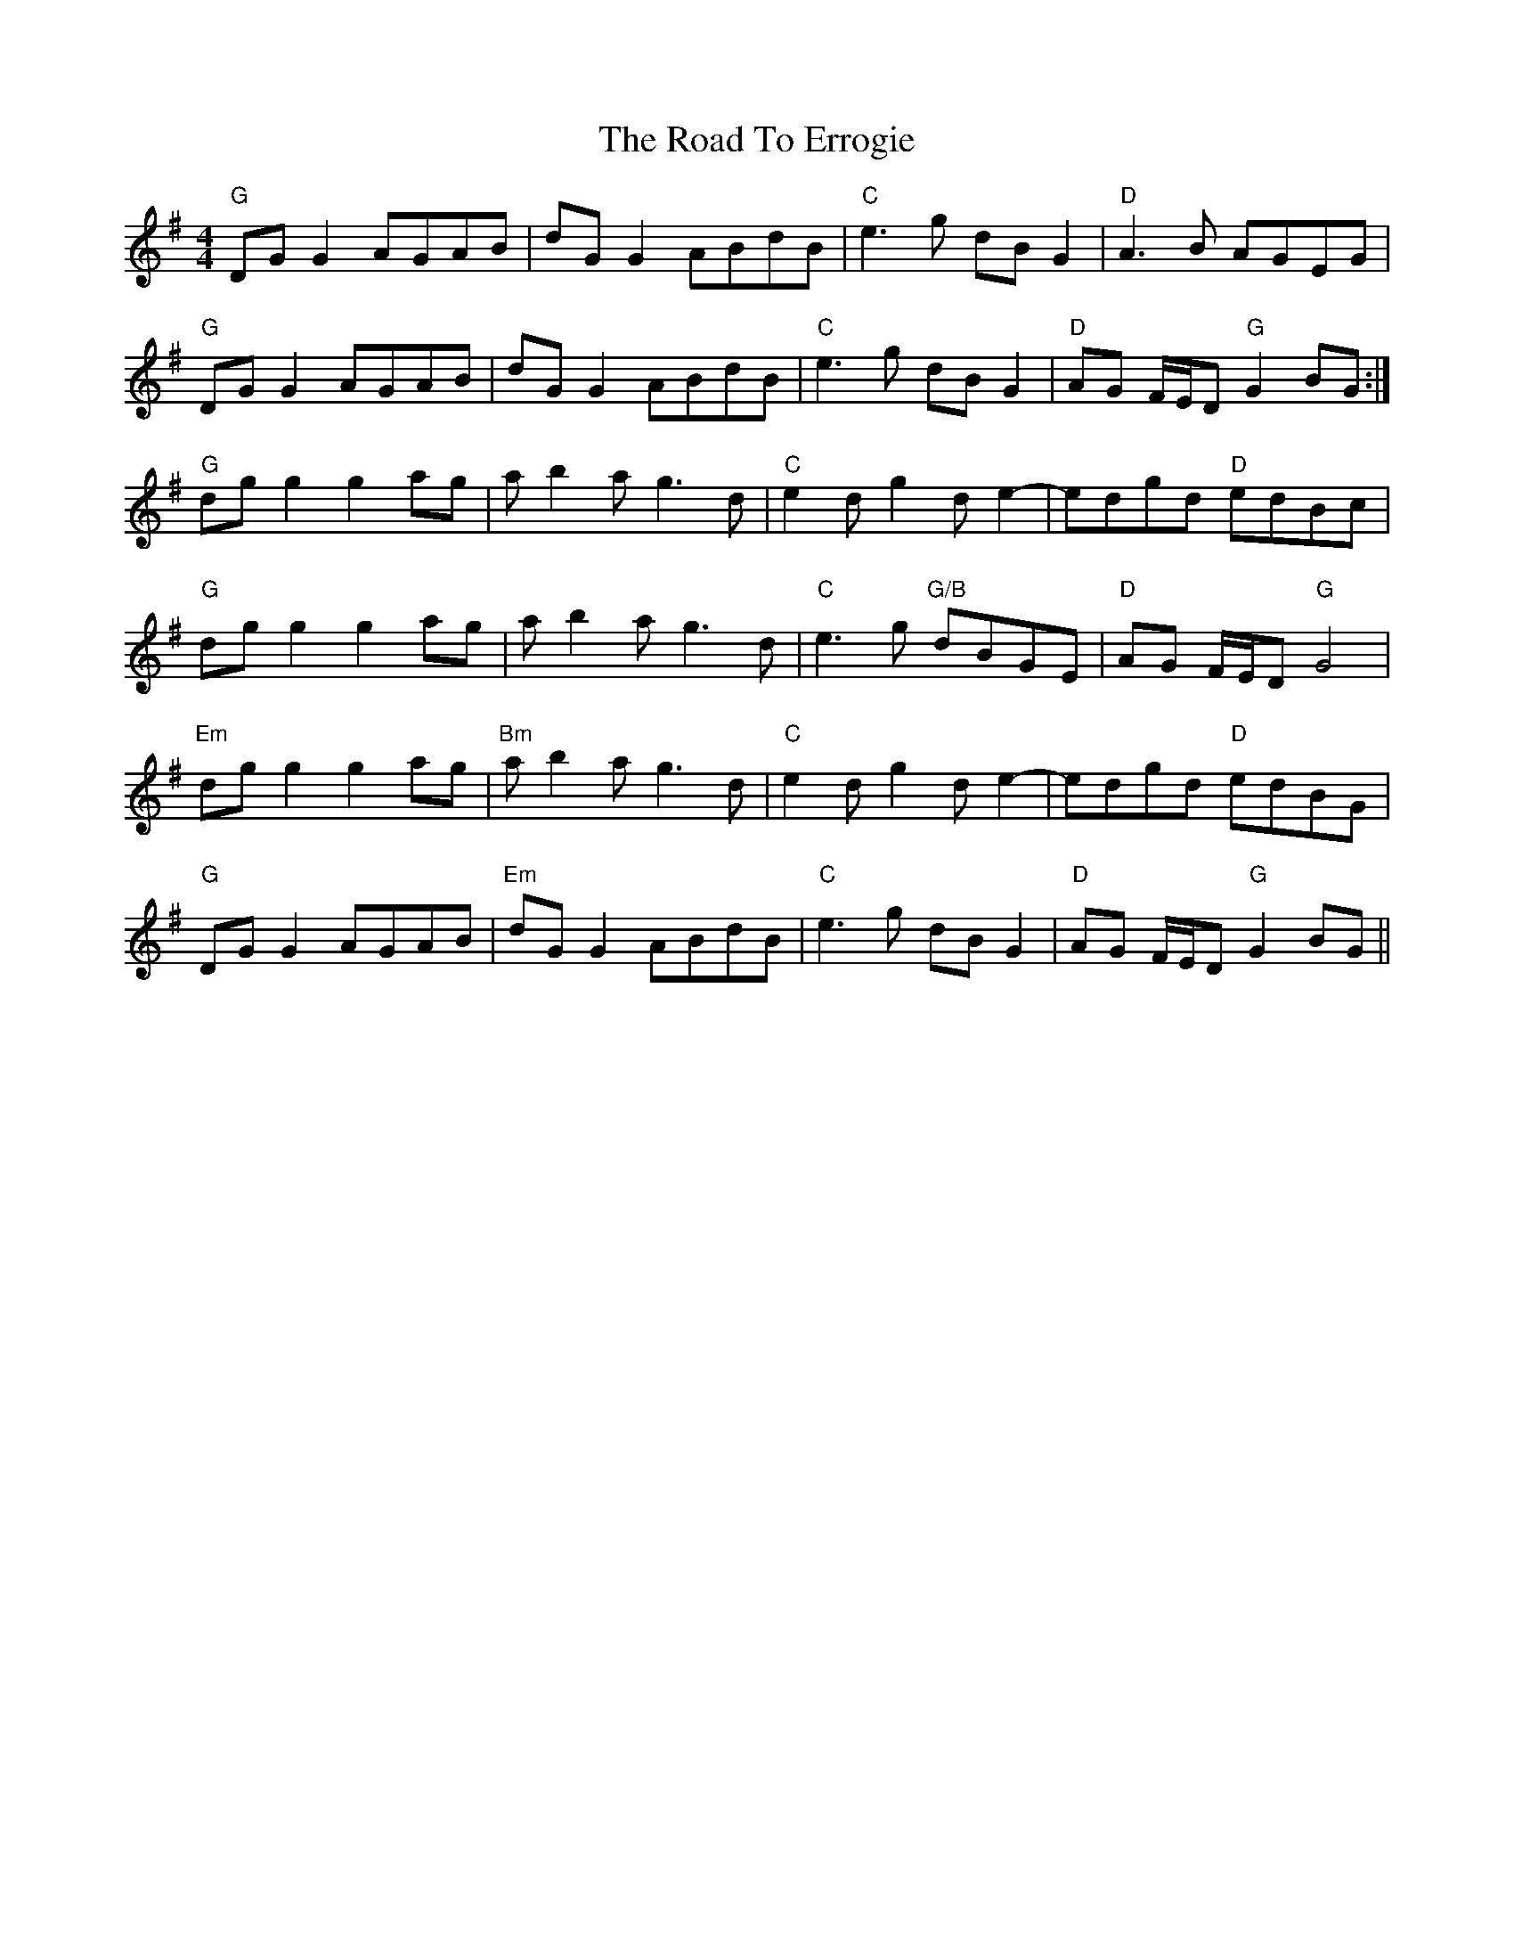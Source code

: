 X: 34694
T: Road To Errogie, The
R: reel
M: 4/4
K: Gmajor
"G"DGG2 AGAB|dGG2 ABdB|"C"e3g dBG2|"D"A3B AGEG|
"G"DGG2 AGAB|dGG2 ABdB|"C"e3g dBG2|"D"AG F/E/D "G"G2 BG:|
"G"dgg2 g2ag|ab2a g3d|"C"e2dg2de2-|edgd "D"edBc|
"G"dgg2 g2ag|ab2a g3d|"C"e3g "G/B"dBGE|"D"AG F/E/D "G"G4|
"Em"dgg2 g2ag|"Bm"ab2a g3d|"C"e2dg2de2-|edgd "D"edBG|
"G"DGG2 AGAB|"Em"dGG2 ABdB|"C"e3g dBG2|"D"AG F/E/D "G"G2 BG||

